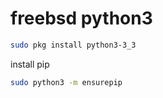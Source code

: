 #+STARTUP: showall
#+OPTIONS: num:nil
#+OPTIONS: author:nil

* freebsd python3 

#+BEGIN_SRC sh
sudo pkg install python3-3_3
#+END_SRC

install pip

#+BEGIN_SRC sh
sudo python3 -m ensurepip
#+END_SRC
